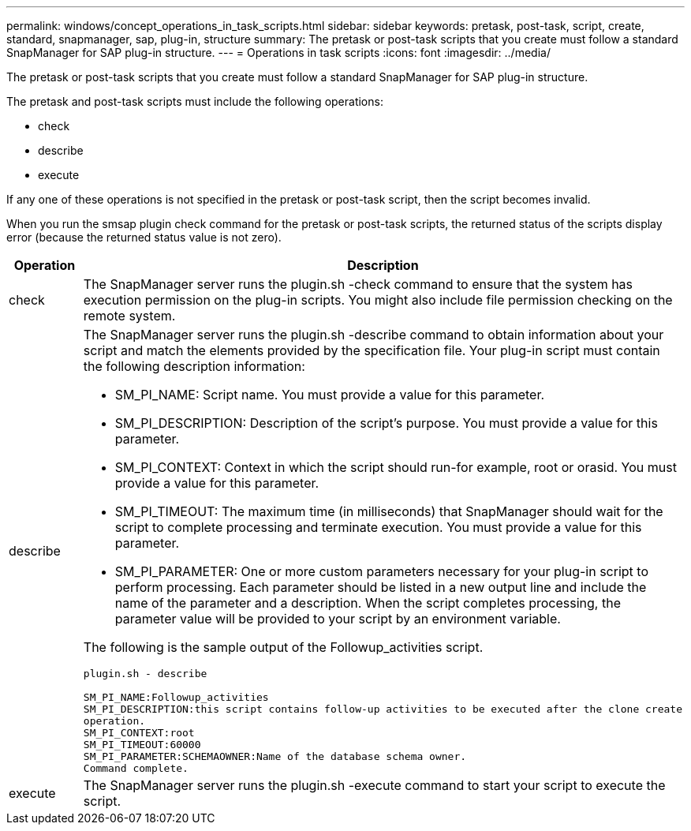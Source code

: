 ---
permalink: windows/concept_operations_in_task_scripts.html
sidebar: sidebar
keywords: pretask, post-task, script, create, standard, snapmanager, sap, plug-in, structure
summary: The pretask or post-task scripts that you create must follow a standard SnapManager for SAP plug-in structure.
---
= Operations in task scripts
:icons: font
:imagesdir: ../media/

[.lead]
The pretask or post-task scripts that you create must follow a standard SnapManager for SAP plug-in structure.

The pretask and post-task scripts must include the following operations:

* check
* describe
* execute

If any one of these operations is not specified in the pretask or post-task script, then the script becomes invalid.

When you run the smsap plugin check command for the pretask or post-task scripts, the returned status of the scripts display error (because the returned status value is not zero).

[options="header"]
|===
| Operation| Description
a|
check
a|
The SnapManager server runs the plugin.sh -check command to ensure that the system has execution permission on the plug-in scripts. You might also include file permission checking on the remote system.
a|
describe
a|
The SnapManager server runs the plugin.sh -describe command to obtain information about your script and match the elements provided by the specification file. Your plug-in script must contain the following description information:

* SM_PI_NAME: Script name. You must provide a value for this parameter.
* SM_PI_DESCRIPTION: Description of the script's purpose. You must provide a value for this parameter.
* SM_PI_CONTEXT: Context in which the script should run-for example, root or orasid. You must provide a value for this parameter.
* SM_PI_TIMEOUT: The maximum time (in milliseconds) that SnapManager should wait for the script to complete processing and terminate execution. You must provide a value for this parameter.
* SM_PI_PARAMETER: One or more custom parameters necessary for your plug-in script to perform processing. Each parameter should be listed in a new output line and include the name of the parameter and a description. When the script completes processing, the parameter value will be provided to your script by an environment variable.

The following is the sample output of the Followup_activities script.

----
plugin.sh - describe

SM_PI_NAME:Followup_activities
SM_PI_DESCRIPTION:this script contains follow-up activities to be executed after the clone create
operation.
SM_PI_CONTEXT:root
SM_PI_TIMEOUT:60000
SM_PI_PARAMETER:SCHEMAOWNER:Name of the database schema owner.
Command complete.
----

a|
execute
a|
The SnapManager server runs the plugin.sh -execute command to start your script to execute the script.
|===

